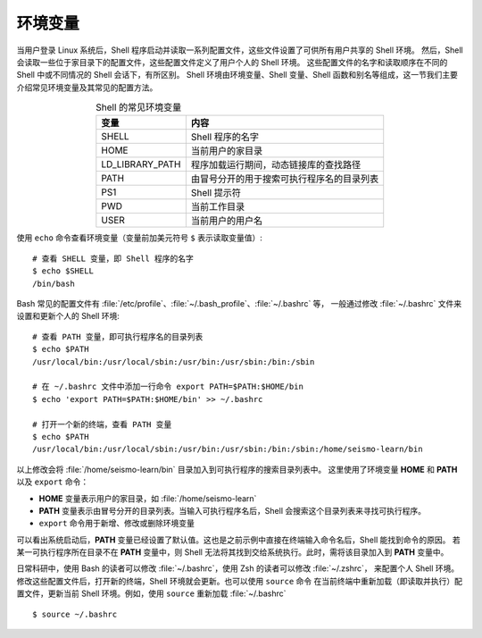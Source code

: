 环境变量
========

当用户登录 Linux 系统后，Shell 程序启动并读取一系列配置文件，这些文件设置了可供所有用户共享的 Shell 环境。
然后，Shell 会读取一些位于家目录下的配置文件，这些配置文件定义了用户个人的 Shell 环境。
这些配置文件的名字和读取顺序在不同的 Shell 中或不同情况的 Shell 会话下，有所区别。
Shell 环境由环境变量、Shell 变量、Shell 函数和别名等组成，这一节我们主要介绍常见环境变量及其常见的配置方法。

.. table:: Shell 的常见环境变量
   :align: center

   ================== =======================================
   变量                内容    
   ================== =======================================
   SHELL              Shell 程序的名字
   HOME               当前用户的家目录
   LD_LIBRARY_PATH    程序加载运行期间，动态链接库的查找路径
   PATH               由冒号分开的用于搜索可执行程序名的目录列表
   PS1                Shell 提示符
   PWD                当前工作目录
   USER               当前用户的用户名
   ================== =======================================

使用  ``echo`` 命令查看环境变量（变量前加美元符号 ``$`` 表示读取变量值）::

    # 查看 SHELL 变量，即 Shell 程序的名字
    $ echo $SHELL
    /bin/bash

Bash 常见的配置文件有 :file:`/etc/profile`\ 、\ :file:`~/.bash_profile`\ 、\ :file:`~/.bashrc` 等，
一般通过修改 :file:`~/.bashrc` 文件来设置和更新个人的 Shell 环境::

    # 查看 PATH 变量，即可执行程序名的目录列表
    $ echo $PATH
    /usr/local/bin:/usr/local/sbin:/usr/bin:/usr/sbin:/bin:/sbin

    # 在 ~/.bashrc 文件中添加一行命令 export PATH=$PATH:$HOME/bin
    $ echo 'export PATH=$PATH:$HOME/bin' >> ~/.bashrc

    # 打开一个新的终端，查看 PATH 变量
    $ echo $PATH
    /usr/local/bin:/usr/local/sbin:/usr/bin:/usr/sbin:/bin:/sbin:/home/seismo-learn/bin

以上修改会将 :file:`/home/seismo-learn/bin` 目录加入到可执行程序的搜索目录列表中。
这里使用了环境变量 **HOME** 和 **PATH** 以及 ``export`` 命令：

- **HOME** 变量表示用户的家目录，如 :file:`/home/seismo-learn`
- **PATH** 变量表示由冒号分开的目录列表。当输入可执行程序名后，Shell 会搜索这个目录列表来寻找可执行程序。
- ``export`` 命令用于新增、修改或删除环境变量

可以看出系统启动后，**PATH** 变量已经设置了默认值。这也是之前示例中直接在终端输入命令名后，Shell 能找到命令的原因。
若某一可执行程序所在目录不在 **PATH** 变量中，则 Shell 无法将其找到交给系统执行。此时，需将该目录加入到 **PATH** 变量中。

.. dropdown:: :fa:`exclamation-circle,mr-1` 查看命令所在目录
   :container: +shadow
   :title: bg-info text-white font-weight-bold

   可以使用 ``which`` 或 ``whereis`` 命令查询命令所在目录::

       $ which cat
       /usr/bin/cat

       $ whereis cat
       cat: /usr/bin/cat /usr/share/man/man1/cat.1.gz /usr/share/man/man1p/cat.1p.gz

日常科研中，使用 Bash 的读者可以修改 :file:`~/.bashrc`，使用 Zsh 的读者可以修改 :file:`~/.zshrc`\ ，
来配置个人 Shell 环境。修改这些配置文件后，打开新的终端，Shell 环境就会更新。也可以使用 ``source`` 命令
在当前终端中重新加载（即读取并执行）配置文件，更新当前 Shell 环境。例如，使用 ``source`` 重新加载 :file:`~/.bashrc`\ ::

    $ source ~/.bashrc
